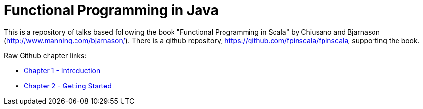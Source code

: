 
= Functional Programming in Java
 
This is a repository of talks based following the book "Functional Programming in Scala" by Chiusano and Bjarnason (http://www.manning.com/bjarnason/).  There is a github repository, https://github.com/fpinscala/fpinscala, supporting the book.

Raw Github chapter links:

* https://rawgit.com/mperry/fp-in-java-talks/master/slides/ch1/reveal.js-master/index.html[Chapter 1 - Introduction]
* https://rawgit.com/mperry/fp-in-java-talks/master/slides/ch2/reveal.js-master/index.html[Chapter 2 - Getting Started]

